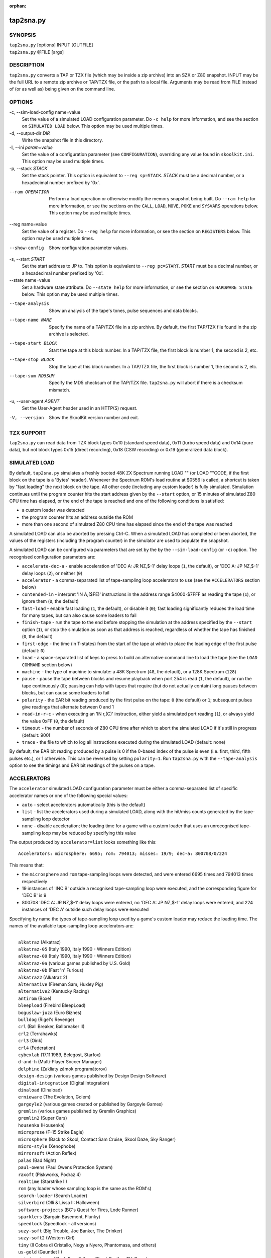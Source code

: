 :orphan:

==========
tap2sna.py
==========

SYNOPSIS
========
| ``tap2sna.py`` [options] INPUT [OUTFILE]
| ``tap2sna.py`` @FILE [args]

DESCRIPTION
===========
``tap2sna.py`` converts a TAP or TZX file (which may be inside a zip archive)
into an SZX or Z80 snapshot. INPUT may be the full URL to a remote zip archive
or TAP/TZX file, or the path to a local file. Arguments may be read from FILE
instead of (or as well as) being given on the command line.

OPTIONS
=======
-c, --sim-load-config name=value
  Set the value of a simulated LOAD configuration parameter. Do ``-c help`` for
  more information, and see the section on ``SIMULATED LOAD`` below. This
  option may be used multiple times.

-d, --output-dir `DIR`
  Write the snapshot file in this directory.

-I, --ini `param=value`
  Set the value of a configuration parameter (see ``CONFIGURATION``),
  overriding any value found in ``skoolkit.ini``. This option may be used
  multiple times.

-p, --stack `STACK`
  Set the stack pointer. This option is equivalent to ``--reg sp=STACK``.
  `STACK` must be a decimal number, or a hexadecimal number prefixed by '0x'.

--ram OPERATION
  Perform a load operation or otherwise modify the memory snapshot being built.
  Do ``--ram help`` for more information, or see the sections on the ``CALL``,
  ``LOAD``, ``MOVE``, ``POKE`` and ``SYSVARS`` operations below. This option
  may be used multiple times.

--reg name=value
  Set the value of a register. Do ``--reg help`` for more information, or see
  the section on ``REGISTERS`` below. This option may be used multiple times.

--show-config
  Show configuration parameter values.

-s, --start `START`
  Set the start address to JP to. This option is equivalent to
  ``--reg pc=START``. `START` must be a decimal number, or a hexadecimal number
  prefixed by '0x'.

--state name=value
  Set a hardware state attribute. Do ``--state help`` for more information, or
  see the section on ``HARDWARE STATE`` below. This option may be used multiple
  times.

--tape-analysis
  Show an analysis of the tape's tones, pulse sequences and data blocks.

--tape-name NAME
  Specify the name of a TAP/TZX file in a zip archive. By default, the first
  TAP/TZX file found in the zip archive is selected.

--tape-start BLOCK
  Start the tape at this block number. In a TAP/TZX file, the first block is
  number 1, the second is 2, etc.

--tape-stop BLOCK
  Stop the tape at this block number. In a TAP/TZX file, the first block is
  number 1, the second is 2, etc.

--tape-sum MD5SUM
  Specify the MD5 checksum of the TAP/TZX file. ``tap2sna.py`` will abort if
  there is a checksum mismatch.

-u, --user-agent `AGENT`
  Set the User-Agent header used in an HTTP(S) request.

-V, --version
  Show the SkoolKit version number and exit.

TZX SUPPORT
===========
``tap2sna.py`` can read data from TZX block types 0x10 (standard speed data),
0x11 (turbo speed data) and 0x14 (pure data), but not block types 0x15 (direct
recording), 0x18 (CSW recording) or 0x19 (generalized data block).

SIMULATED LOAD
==============
By default, ``tap2sna.py`` simulates a freshly booted 48K ZX Spectrum running
LOAD "" (or LOAD ""CODE, if the first block on the tape is a 'Bytes' header).
Whenever the Spectrum ROM's load routine at $0556 is called, a shortcut is
taken by "fast loading" the next block on the tape. All other code (including
any custom loader) is fully simulated. Simulation continues until the program
counter hits the start address given by the ``--start`` option, or 15 minutes
of simulated Z80 CPU time has elapsed, or the end of the tape is reached and
one of the following conditions is satisfied:

* a custom loader was detected
* the program counter hits an address outside the ROM
* more than one second of simulated Z80 CPU time has elapsed since the end of
  the tape was reached

A simulated LOAD can also be aborted by pressing Ctrl-C. When a simulated LOAD
has completed or been aborted, the values of the registers (including the
program counter) in the simulator are used to populate the snapshot.

A simulated LOAD can be configured via parameters that are set by the
by the ``--sim-load-config`` (or ``-c``) option. The recognised configuration
parameters are:

* ``accelerate-dec-a`` - enable acceleration of 'DEC A: JR NZ,$-1' delay loops
  (``1``, the default), or 'DEC A: JP NZ,$-1' delay loops (``2``), or neither
  (``0``)
* ``accelerator`` - a comma-separated list of tape-sampling loop accelerators
  to use (see the ``ACCELERATORS`` section below)
* ``contended-in`` - interpret 'IN A,($FE)' instructions in the address range
  $4000-$7FFF as reading the tape (``1``), or ignore them (``0``, the default)
* ``fast-load`` - enable fast loading (``1``, the default), or disable it
  (``0``); fast loading significantly reduces the load time for many tapes, but
  can also cause some loaders to fail
* ``finish-tape`` - run the tape to the end before stopping the simulation at
  the address specified by the ``--start`` option (``1``), or stop the
  simulation as soon as that address is reached, regardless of whether the tape
  has finished (``0``, the default)
* ``first-edge`` - the time (in T-states) from the start of the tape at which
  to place the leading edge of the first pulse (default: ``0``)
* ``load`` - a space-separated list of keys to press to build an alternative
  command line to load the tape (see the ``LOAD COMMAND`` section below)
* ``machine`` - the type of machine to simulate: a 48K Spectrum (``48``, the
  default), or a 128K Spectrum (``128``)
* ``pause`` - pause the tape between blocks and resume playback when port 254
  is read (``1``, the default), or run the tape continuously (``0``); pausing
  can help with tapes that require (but do not actually contain) long pauses
  between blocks, but can cause some loaders to fail
* ``polarity`` - the EAR bit reading produced by the first pulse on the tape:
  ``0`` (the default) or ``1``; subsequent pulses give readings that alternate
  between 0 and 1
* ``read-in-r-c`` - when executing an 'IN r,(C)' instruction, either yield a
  simulated port reading (``1``), or always yield the value 0xFF (``0``, the
  default)
* ``timeout`` - the number of seconds of Z80 CPU time after which to abort the
  simulated LOAD if it's still in progress (default: 900)
* ``trace`` - the file to which to log all instructions executed during the
  simulated LOAD (default: none)

By default, the EAR bit reading produced by a pulse is 0 if the 0-based index
of the pulse is even (i.e. first, third, fifth pulses etc.), or 1 otherwise.
This can be reversed by setting ``polarity=1``. Run ``tap2sna.py`` with the
``--tape-analysis`` option to see the timings and EAR bit readings of the
pulses on a tape.

ACCELERATORS
============
The ``accelerator`` simulated LOAD configuration parameter must be either a
comma-separated list of specific accelerator names or one of the following
special values:

* ``auto`` - select accelerators automatically (this is the default)
* ``list`` - list the accelerators used during a simulated LOAD, along with the
  hit/miss counts generated by the tape-sampling loop detector
* ``none`` - disable acceleration; the loading time for a game with a custom
  loader that uses an unrecognised tape-sampling loop may be reduced by
  specifying this value

The output produced by ``accelerator=list`` looks something like this::

  Accelerators: microsphere: 6695; rom: 794013; misses: 19/9; dec-a: 800708/0/224

This means that:

* the ``microsphere`` and ``rom`` tape-sampling loops were detected, and were
  entered 6695 times and 794013 times respectively
* 19 instances of 'INC B' outside a recognised tape-sampling loop were
  executed, and the corresponding figure for 'DEC B' is 9
* 800708 'DEC A: JR NZ,$-1' delay loops were entered, no 'DEC A: JP NZ,$-1'
  delay loops were entered, and 224 instances of 'DEC A' outside such delay
  loops were executed

Specifying by name the types of tape-sampling loop used by a game's custom
loader may reduce the loading time. The names of the available tape-sampling
loop accelerators are:

|
|  ``alkatraz`` (Alkatraz)
|  ``alkatraz-05`` (Italy 1990, Italy 1990 - Winners Edition)
|  ``alkatraz-09`` (Italy 1990, Italy 1990 - Winners Edition)
|  ``alkatraz-0a`` (various games published by U.S. Gold)
|  ``alkatraz-0b`` (Fast 'n' Furious)
|  ``alkatraz2`` (Alkatraz 2)
|  ``alternative`` (Fireman Sam, Huxley Pig)
|  ``alternative2`` (Kentucky Racing)
|  ``antirom`` (Boxe)
|  ``bleepload`` (Firebird BleepLoad)
|  ``boguslaw-juza`` (Euro Biznes)
|  ``bulldog`` (Rigel's Revenge)
|  ``crl`` (Ball Breaker, Ballbreaker II)
|  ``crl2`` (Terrahawks)
|  ``crl3`` (Oink)
|  ``crl4`` (Federation)
|  ``cybexlab`` (17.11.1989, Belegost, Starfox)
|  ``d-and-h`` (Multi-Player Soccer Manager)
|  ``delphine`` (Zakliaty zámok programátorov)
|  ``design-design`` (various games published by Design Design Software)
|  ``digital-integration`` (Digital Integration)
|  ``dinaload`` (Dinaload)
|  ``ernieware`` (The Evolution, Golem)
|  ``gargoyle2`` (various games created or published by Gargoyle Games)
|  ``gremlin`` (various games published by Gremlin Graphics)
|  ``gremlin2`` (Super Cars)
|  ``housenka`` (Housenka)
|  ``microprose`` (F-15 Strike Eagle)
|  ``microsphere`` (Back to Skool, Contact Sam Cruise, Skool Daze, Sky Ranger)
|  ``micro-style`` (Xenophobe)
|  ``mirrorsoft`` (Action Reflex)
|  ``palas`` (Bad Night)
|  ``paul-owens`` (Paul Owens Protection System)
|  ``raxoft`` (Piskworks, Podraz 4)
|  ``realtime`` (Starstrike II)
|  ``rom`` (any loader whose sampling loop is the same as the ROM's)
|  ``search-loader`` (Search Loader)
|  ``silverbird`` (Olli & Lissa II: Halloween)
|  ``software-projects`` (BC's Quest for Tires, Lode Runner)
|  ``sparklers`` (Bargain Basement, Flunky)
|  ``speedlock`` (Speedlock - all versions)
|  ``suzy-soft`` (Big Trouble, Joe Banker, The Drinker)
|  ``suzy-soft2`` (Western Girl)
|  ``tiny`` (Il Cobra di Cristallo, Negy a Nyero, Phantomasa, and others)
|  ``us-gold`` (Gauntlet II)
|  ``weird-science`` (Flash Beer Trilogy, Ghost Castles, TV-Game)

LOAD COMMAND
============
The ``load`` simulated LOAD configuration parameter may be used to specify an
alternative command line to load the tape in cases where neither 'LOAD ""' nor
'LOAD ""CODE' works. Its value is a space-separated list of 'words' (a 'word'
being a sequence of any characters other than space), each of which is broken
down into a sequence of one or more keypresses. If a word contains the '+'
symbol, the tokens it separates are converted into keypresses made
simultaneously. If a word matches a BASIC token, the corresponding sequence of
keypresses to produce that token are substituted. Otherwise, each character in
the word is converted individually into the appropriate keypresses.

The following special tokens are also recognised:

|
|  ``CS`` - CAPS SHIFT
|  ``SS`` - SYMBOL SHIFT
|  ``SPACE`` - SPACE
|  ``ENTER`` - ENTER
|  ``DOWN`` - Cursor down ('CS+6')
|  ``GOTO`` - GO TO ('g')
|  ``GOSUB`` - GO SUB ('h')
|  ``DEFFN`` - DEF FN ('CS+SS SS+1')
|  ``OPEN#`` - OPEN # ('CS+SS SS+4')
|  ``CLOSE#`` - CLOSE # ('CS+SS SS+5')
|  ``PC=address`` - Stop the keyboard input simulation at this address

The ``PC=address`` token, if present, must appear last. The default address is
either 0x0605 (when a 48K Spectrum is being simulated) or 0x13BE (on a 128K
Spectrum). The simulated LOAD begins at this address.

``ENTER`` is automatically appended to the command line if not already present.

For example, the ``load`` parameter may be set to:

|
|  CLEAR 34999: LOAD "" CODE : RANDOMIZE USR 35000

Note that the spaces around ``CLEAR``, ``LOAD``, ``CODE``, ``RANDOMIZE`` and
``USR`` are required in order for them to be recognised as BASIC tokens.

CALL OPERATIONS
===============
The ``--ram`` option can be used to call a Python function to perform arbitrary
modification of the memory snapshot.

|
|  ``--ram call=[/path/to/moduledir:]module.function``

The function is called with the memory snapshot (a list of 65536 byte values)
as the sole positional argument. The function must modify the snapshot in
place. The path to the module's location may be omitted if the module is
already in the module search path.

For example:

|
|  ``--ram call=:ram.modify`` # Call modify(snapshot) in ./ram.py

LOAD OPERATIONS
===============
By default, ``tap2sna.py`` attempts to load a tape exactly as a 48K Spectrum
would (see the section on ``SIMULATED LOAD`` above). If that doesn't work, the
``--ram`` option can be used to load bytes from specific tape blocks at the
appropriate addresses. The syntax is:

|
|  ``--ram load=[+]block[+],start[,length,step,offset,inc]``

where the parameters have the following meanings:

``block``
  The tape block number; the first block is 1, the next is 2, etc. Attach a '+'
  prefix to load the first byte of the block (which is usually the flag byte),
  and a '+' suffix to load the last byte (which is usually the parity byte).

``start``
  The destination address at which to start loading.

``length``
  The number of bytes to load (optional; defaults to the number of bytes
  remaining in the block).

``step``
  This number is added to the destination address after each byte is loaded
  (optional; default=1).

``offset``
  This number is added to the destination address before a byte is loaded, and
  subtracted after the byte is loaded (optional; default=0). It is analogous to
  the offset ``d`` in the ``LD (IX+d),L`` operation that is commonly used in
  load routines to copy the byte just loaded from tape (``L``) into memory.

``inc``
  After ``step`` is added to the destination address, this number is added too
  if the result overflowed past 65535 (optional; default=0).

A single tape block can be loaded in two or more stages; for example:

|
|  ``--ram load=2,32768,2048`` # Load the first 2K at 32768
|  ``--ram load=2,0xC000``     # Load the remainder at 49152

MOVE OPERATIONS
===============
The ``--ram`` option can be used to move a block of bytes from one location to
another before saving the snapshot.

|
|  ``--ram move=src,N,dest``

This moves a block of ``N`` bytes from ``src`` to ``dest``. For example:

|
|  ``--ram move=32512,256,32768``     # Move 32512-32767 to 32768-33023
|  ``--ram move=0x9c00,0x100,0x9d00`` # Move 39936-40191 to 40192-40447

POKE OPERATIONS
===============
The ``--ram`` option can be used to POKE values into the snapshot before saving
it.

|
|  ``--ram poke=A[-B[-C]],[^+]V``

This does ``POKE N,V`` for ``N`` in ``{A, A+C, A+2C..., B}``, where:

``A`` is the first address to POKE

``B`` is the last address to POKE (optional; default is ``A``)

``C`` is the step (optional; default=1)

``V`` is the value to POKE; prefix the value with '^' to perform an XOR
operation, or '+' to perform an ADD operation

For example:

|
|  ``--ram poke=0x6000,0x10``     # POKE 24576,16
|  ``--ram poke=30000-30002,^85`` # Perform 'XOR 85' on addresses 30000-30002
|  ``--ram poke=40000-40004-2,1`` # POKE 40000,1: POKE 40002,1: POKE 40004,1

SYSVARS OPERATION
=================
The ``--ram`` option can be used to initialise the system variables at
23552-23754 (5C00-5CCA) with values suitable for a 48K ZX Spectrum.

|
|  ``--ram sysvars``

REGISTERS
=========
The ``--reg`` option sets the value of a register in the snapshot.

|
|  ``--reg name=value``

For example:

|
|  ``--reg hl=32768``
|  ``--reg b=0x1f``

To set the value of an alternate (shadow) register, use the '^' prefix:

|
|  ``--reg ^hl=10072``

Recognised register names are:

|
|  ``^a``, ``^b``, ``^bc``, ``^c``, ``^d``, ``^de``, ``^e``, ``^f``, ``^h``, ``^hl``, ``^l``,
|  ``a``, ``b``, ``bc``, ``c``, ``d``, ``de``, ``e``, ``f``, ``h``, ``hl``, ``l``,
|  ``i``, ``ix``, ``iy``, ``pc``, ``r``, ``sp``

The default value for each register is 0, with the following exceptions:

|
|  ``i=63``
|  ``iy=23610``

HARDWARE STATE
==============
The ``--state`` option sets a hardware state attribute.

|
|  ``--state name=value``

Recognised attribute names and their default values are:

|
|  ``7ffd``    - last OUT to port 0x7ffd (128K only)
|  ``ay[N]``   - contents of AY register N (N=0-15; 128K only)
|  ``border``  - border colour (default=0)
|  ``fe``      - last OUT to port 0xfe (SZX only)
|  ``fffd``    - last OUT to port 0xfffd (128K only)
|  ``iff``     - interrupt flip-flop: 0=disabled, 1=enabled (default=1)
|  ``im``      - interrupt mode (default=1)
|  ``issue2``  - issue 2 emulation: 0=disabled, 1=enabled (default=0)
|  ``tstates`` - T-states elapsed since start of frame (default=34943)

READING ARGUMENTS FROM A FILE
=============================
For complex snapshots that require many options to build, it may be more
convenient to store the arguments to ``tap2sna.py`` in a file. For example, if
the file ``game.t2s`` has the following contents:

|
|    ;
|    ; tap2sna.py file for GAME
|    ;
|    \http://example.com/pub/games/GAME.zip
|    game.z80
|    -c fast-load=0      # Disable fast loading
|    -c accelerator=none # Disable tape-sampling loop acceleration
|    --state issue2=1    # Enable issue 2 keyboard emulation
|    --start 34816       # Start at 34816

then:

|
|   ``tap2sna.py @game.t2s``

will create ``game.z80`` as if the arguments specified in ``game.t2s`` had been
given on the command line.

CONFIGURATION
=============
``tap2sna.py`` will read configuration from a file named ``skoolkit.ini`` in
the current working directory or in ``~/.skoolkit``, if present. The recognised
configuration parameters are:

  :DefaultSnapshotFormat: The format of the snapshot written when no output
    snapshot argument is specified. Valid values are ``z80`` (the default) and
    ``szx``.
  :TraceLine: The format of each line in the trace log file for a simulated
    LOAD (default: ``${pc:04X} {i}``).
  :TraceOperand: The prefix, byte format, and word format for the numeric
    operands of instructions in the trace log file for a simulated LOAD,
    separated by commas (default: ``$,02X,04X``). The byte and word formats are
    standard Python format specifiers for numeric values, and default to empty
    strings if not supplied.

``TraceLine`` is a standard Python format string that recognises the following
replacement fields:

|
|  ``i``  - the current instruction
|  ``pc`` - the address of the current instruction (program counter)
|  ``r[X]`` - the X register (see below)
|  ``t`` - the current timestamp

The register name ``X`` in ``r[X]`` must be one of the following::

  a b c d e f h l bc de hl
  ^a ^b ^c ^d ^e ^f ^h ^l ^bc ^de ^hl
  ix ixh ixl iy iyh iyl
  i r sp

The names that begin with ``^`` denote the shadow registers.

The current timestamp (``t``) is the number of T-states that have elapsed since
the start of the simulation, according to the simulator's internal clock. In
order to maintain synchronisation with the tape being loaded, the simulator's
clock is adjusted to match the timestamp of the first pulse in each block (as
shown by the ``--tape-analysis`` option) when that block is reached. (The
simulator's clock may at times become desynchronised with the tape because, by
default, the tape is paused between blocks, and resumed when port 254 is read.)

Configuration parameters must appear in a ``[tap2sna]`` section. For example,
to make ``tap2sna.py`` write instruction addresses and operands in a trace log
file in decimal format by default, add the following section to
``skoolkit.ini``::

  [tap2sna]
  TraceLine={pc:05} {i}
  TraceOperand=

Configuration parameters may also be set on the command line by using the
``--ini`` option. Parameter values set this way will override any found in
``skoolkit.ini``.

EXAMPLES
========
1. Extract the TAP or TZX file from a remote zip archive and convert it into a
   Z80 snapshot:

   |
   |   ``tap2sna.py ftp://example.com/game.zip game.z80``

2. Extract the TAP or TZX file from a zip archive, and convert it into an SZX
   snapshot with the program counter set to 32768:

   |
   |   ``tap2sna.py --start 32768 game.zip game.szx``

3. Convert a TZX file into a Z80 snapshot by loading the third block on the
   tape at 25000:

   |
   |   ``tap2sna.py --ram load=3,25000 game.tzx game.z80``

4. Convert a TZX file into an SZX snapshot using options read from the file
   ``game.t2s``:

   |
   |   ``tap2sna.py @game.t2s game.tzx game.szx``
